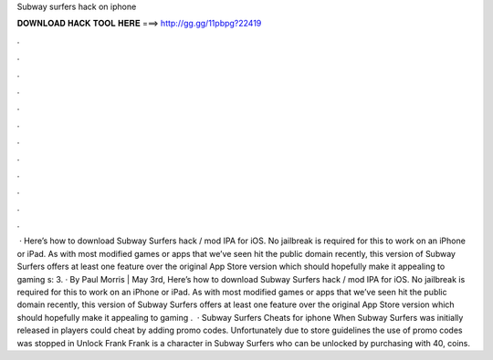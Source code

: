 Subway surfers hack on iphone

𝐃𝐎𝐖𝐍𝐋𝐎𝐀𝐃 𝐇𝐀𝐂𝐊 𝐓𝐎𝐎𝐋 𝐇𝐄𝐑𝐄 ===> http://gg.gg/11pbpg?22419

.

.

.

.

.

.

.

.

.

.

.

.

 · Here’s how to download Subway Surfers hack / mod IPA for iOS. No jailbreak is required for this to work on an iPhone or iPad. As with most modified games or apps that we’ve seen hit the public domain recently, this version of Subway Surfers offers at least one feature over the original App Store version which should hopefully make it appealing to gaming s: 3. · By Paul Morris | May 3rd, Here’s how to download Subway Surfers hack / mod IPA for iOS. No jailbreak is required for this to work on an iPhone or iPad. As with most modified games or apps that we’ve seen hit the public domain recently, this version of Subway Surfers offers at least one feature over the original App Store version which should hopefully make it appealing to gaming .  · Subway Surfers Cheats for iphone When Subway Surfers was initially released in players could cheat by adding promo codes. Unfortunately due to store guidelines the use of promo codes was stopped in Unlock Frank Frank is a character in Subway Surfers who can be unlocked by purchasing with 40, coins.